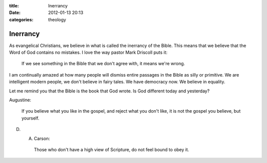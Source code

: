 :title: Inerrancy
:date: 2012-01-13 20:13
:categories: theology

Inerrancy
=========

As evangelical Christians, we believe in what is called the inerrancy of the
Bible. This means that we believe that the Word of God contains no mistakes. I
love the way pastor Mark Driscoll puts it:

    If we see something in the Bible that we don't agree with, it means we're
    wrong.

I am continually amazed at how many people will dismiss entire passages in the
Bible as silly or primitive. We are intelligent modern people, we don't believe
in fairy tales. We have democracy now. We believe in equality. 

Let me remind you that the Bible is the book that God wrote. Is God different
today and yesterday?

Augustine:

    If you believe what you like in the gospel, and reject what you don't like,
    it is not the gospel you believe, but yourself.

D. A. Carson:

    Those who don't have a high view of Scripture, do not feel bound to obey
    it.
